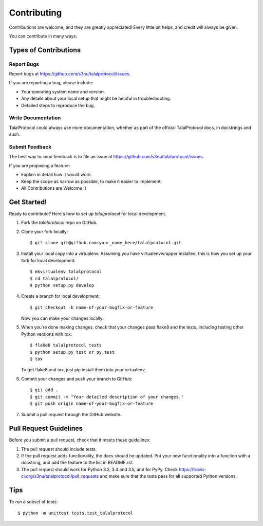 .. highlight:: shell

============
Contributing
============

Contributions are welcome, and they are greatly appreciated! Every
little bit helps, and credit will always be given.

You can contribute in many ways:

Types of Contributions
----------------------

Report Bugs
~~~~~~~~~~~

Report bugs at https://github.com/s3nu/talalprotocol/issues.

If you are reporting a bug, please include:

* Your operating system name and version.
* Any details about your local setup that might be helpful in troubleshooting.
* Detailed steps to reproduce the bug.

Write Documentation
~~~~~~~~~~~~~~~~~~~

TalalProtocol could always use more documentation, whether as part of the
official TalalProtocol docs, in docstrings and such.

Submit Feedback
~~~~~~~~~~~~~~~

The best way to send feedback is to file an issue at https://github.com/s3nu/talalprotocol/issues.

If you are proposing a feature:

* Explain in detail how it would work.
* Keep the scope as narrow as possible, to make it easier to implement.
* All Contributions are Welcome :)

Get Started!
------------

Ready to contribute? Here's how to set up `talalprotocol` for local development.

1. Fork the `talalprotocol` repo on GitHub.
2. Clone your fork locally::

    $ git clone git@github.com:your_name_here/talalprotocol.git

3. Install your local copy into a virtualenv. Assuming you have virtualenvwrapper installed, this is how you set up your fork for local development::

    $ mkvirtualenv talalprotocol
    $ cd talalprotocol/
    $ python setup.py develop

4. Create a branch for local development::

    $ git checkout -b name-of-your-bugfix-or-feature

   Now you can make your changes locally.

5. When you're done making changes, check that your changes pass flake8 and the tests, including testing other Python versions with tox::

    $ flake8 talalprotocol tests
    $ python setup.py test or py.test
    $ tox

   To get flake8 and tox, just pip install them into your virtualenv.

6. Commit your changes and push your branch to GitHub::

    $ git add .
    $ git commit -m "Your detailed description of your changes."
    $ git push origin name-of-your-bugfix-or-feature

7. Submit a pull request through the GitHub website.

Pull Request Guidelines
-----------------------

Before you submit a pull request, check that it meets these guidelines:

1. The pull request should include tests.
2. If the pull request adds functionality, the docs should be updated. Put
   your new functionality into a function with a docstring, and add the
   feature to the list in README.rst.
3. The pull request should work for Python 3.3, 3.4 and 3.5, and for PyPy. Check
   https://travis-ci.org/s3nu/talalprotocol/pull_requests
   and make sure that the tests pass for all supported Python versions.

Tips
----

To run a subset of tests::

    $ python -m unittest tests.test_talalprotocol
